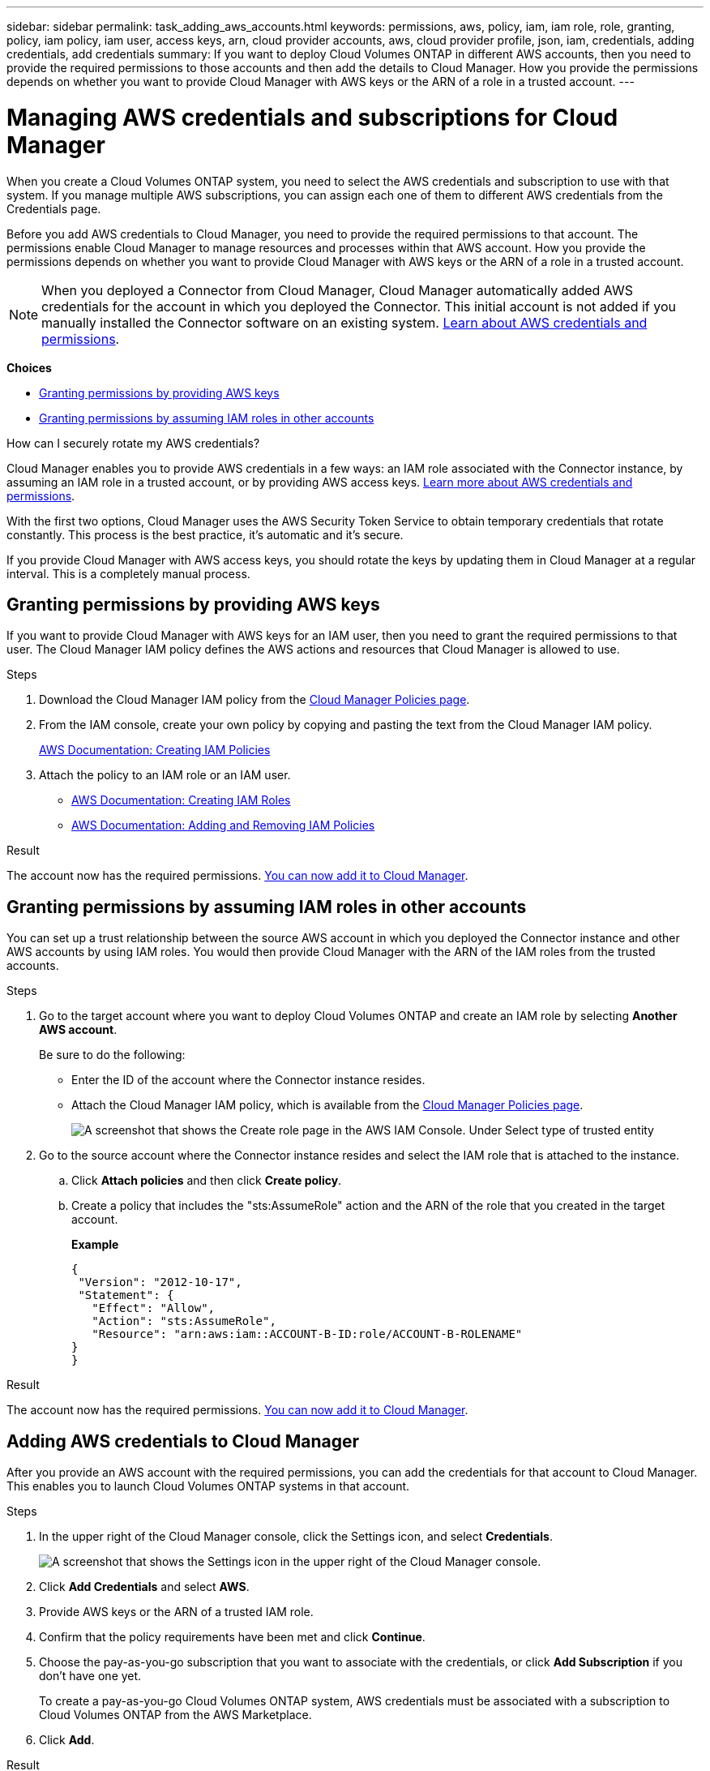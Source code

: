 ---
sidebar: sidebar
permalink: task_adding_aws_accounts.html
keywords: permissions, aws, policy, iam, iam role, role, granting, policy, iam policy, iam user, access keys, arn, cloud provider accounts, aws, cloud provider profile, json, iam, credentials, adding credentials, add credentials
summary: If you want to deploy Cloud Volumes ONTAP in different AWS accounts, then you need to provide the required permissions to those accounts and then add the details to Cloud Manager. How you provide the permissions depends on whether you want to provide Cloud Manager with AWS keys or the ARN of a role in a trusted account.
---

= Managing AWS credentials and subscriptions for Cloud Manager
:hardbreaks:
:nofooter:
:icons: font
:linkattrs:
:imagesdir: ./media/

[.lead]
When you create a Cloud Volumes ONTAP system, you need to select the AWS credentials and subscription to use with that system. If you manage multiple AWS subscriptions, you can assign each one of them to different AWS credentials from the Credentials page.

Before you add AWS credentials to Cloud Manager, you need to provide the required permissions to that account. The permissions enable Cloud Manager to manage resources and processes within that AWS account. How you provide the permissions depends on whether you want to provide Cloud Manager with AWS keys or the ARN of a role in a trusted account.

NOTE: When you deployed a Connector from Cloud Manager, Cloud Manager automatically added AWS credentials for the account in which you deployed the Connector. This initial account is not added if you manually installed the Connector software on an existing system. link:concept_accounts_aws.html[Learn about AWS credentials and permissions].

*Choices*

* <<Granting permissions by providing AWS keys>>
* <<Granting permissions by assuming IAM roles in other accounts>>

.How can I securely rotate my AWS credentials?
****
Cloud Manager enables you to provide AWS credentials in a few ways: an IAM role associated with the Connector instance, by assuming an IAM role in a trusted account, or by providing AWS access keys. link:concept_accounts_aws.html[Learn more about AWS credentials and permissions].

With the first two options, Cloud Manager uses the AWS Security Token Service to obtain temporary credentials that rotate constantly. This process is the best practice, it's automatic and it's secure.

If you provide Cloud Manager with AWS access keys, you should rotate the keys by updating them in Cloud Manager at a regular interval. This is a completely manual process.
****

== Granting permissions by providing AWS keys

If you want to provide Cloud Manager with AWS keys for an IAM user, then you need to grant the required permissions to that user. The Cloud Manager IAM policy defines the AWS actions and resources that Cloud Manager is allowed to use.

.Steps

. Download the Cloud Manager IAM policy from the https://mysupport.netapp.com/site/info/cloud-manager-policies[Cloud Manager Policies page^].

. From the IAM console, create your own policy by copying and pasting the text from the Cloud Manager IAM policy.
+
https://docs.aws.amazon.com/IAM/latest/UserGuide/access_policies_create.html[AWS Documentation: Creating IAM Policies^]

. Attach the policy to an IAM role or an IAM user.
+
* https://docs.aws.amazon.com/IAM/latest/UserGuide/id_roles_create.html[AWS Documentation: Creating IAM Roles^]
* https://docs.aws.amazon.com/IAM/latest/UserGuide/access_policies_manage-attach-detach.html[AWS Documentation: Adding and Removing IAM Policies^]

.Result

The account now has the required permissions. <<Adding AWS credentials to Cloud Manager,You can now add it to Cloud Manager>>.

== Granting permissions by assuming IAM roles in other accounts

You can set up a trust relationship between the source AWS account in which you deployed the Connector instance and other AWS accounts by using IAM roles. You would then provide Cloud Manager with the ARN of the IAM roles from the trusted accounts.

.Steps

. Go to the target account where you want to deploy Cloud Volumes ONTAP and create an IAM role by selecting *Another AWS account*.
+
Be sure to do the following:

* Enter the ID of the account where the Connector instance resides.
* Attach the Cloud Manager IAM policy, which is available from the https://mysupport.netapp.com/site/info/cloud-manager-policies[Cloud Manager Policies page^].
+
image:screenshot_iam_create_role.gif[A screenshot that shows the Create role page in the AWS IAM Console. Under Select type of trusted entity, Another AWS account is selected.]

. Go to the source account where the Connector instance resides and select the IAM role that is attached to the instance.
.. Click *Attach policies* and then click *Create policy*.
.. Create a policy that includes the "sts:AssumeRole" action and the ARN of the role that you created in the target account.
+
*Example*
+
[source,json]
{
 "Version": "2012-10-17",
 "Statement": {
   "Effect": "Allow",
   "Action": "sts:AssumeRole",
   "Resource": "arn:aws:iam::ACCOUNT-B-ID:role/ACCOUNT-B-ROLENAME"
}
}

.Result

The account now has the required permissions. <<Adding AWS credentials to Cloud Manager,You can now add it to Cloud Manager>>.

== Adding AWS credentials to Cloud Manager

After you provide an AWS account with the required permissions, you can add the credentials for that account to Cloud Manager. This enables you to launch Cloud Volumes ONTAP systems in that account.

.Steps

. In the upper right of the Cloud Manager console, click the Settings icon, and select *Credentials*.
+
image:screenshot_settings_icon.gif[A screenshot that shows the Settings icon in the upper right of the Cloud Manager console.]

. Click *Add Credentials* and select *AWS*.

. Provide AWS keys or the ARN of a trusted IAM role.

. Confirm that the policy requirements have been met and click *Continue*.

. Choose the pay-as-you-go subscription that you want to associate with the credentials, or click *Add Subscription* if you don't have one yet.
+
To create a pay-as-you-go Cloud Volumes ONTAP system, AWS credentials must be associated with a subscription to Cloud Volumes ONTAP from the AWS Marketplace.

. Click *Add*.

.Result

You can now switch to a different set of credentials from the Details and Credentials page when creating a new working environment:

image:screenshot_accounts_switch_aws.gif[A screenshot that shows selecting between cloud provider accounts after clicking Switch Account in the Details & Credentials page.]

== Associating an AWS subscription to credentials

After you add your AWS credentials to Cloud Manager, you can associate an AWS Marketplace subscription with those credentials. The subscription enables you to create a pay-as-you-go Cloud Volumes ONTAP system, and to use other NetApp cloud services.

There are two scenarios in which you might associate an AWS Marketplace subscription after you've already added the credentials to Cloud Manager:

* You didn't associate a subscription when you initially added the credentials to Cloud Manager.
* You want to replace an existing AWS Marketplace subscription with a new subscription.

.What you'll need

You need to create a Connector before you can change Cloud Manager settings. link:concept_connectors.html#how-to-create-a-connector[Learn how].

.Steps

. In the upper right of the Cloud Manager console, click the Settings icon, and select *Credentials*.

. Hover over a set of credentials and click the action menu.

. From the menu, click *Associate Subscription*.
+
image:screenshot_aws_add_subscription.gif[A screenshot of the Credentials page where you can add a subscription to AWS credentials from the menu.]

. Select a subscription from the down-down list or click *Add Subscription* and follow the steps to create a new subscription.
+
video::video_subscribing_aws.mp4[width=848, height=480]
